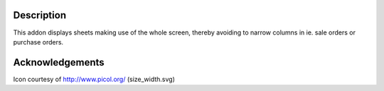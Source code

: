 Description
-----------
This addon displays sheets making use of the whole screen, thereby avoiding
to narrow columns in ie. sale orders or purchase orders.


Acknowledgements
----------------
Icon courtesy of http://www.picol.org/ (size_width.svg)


